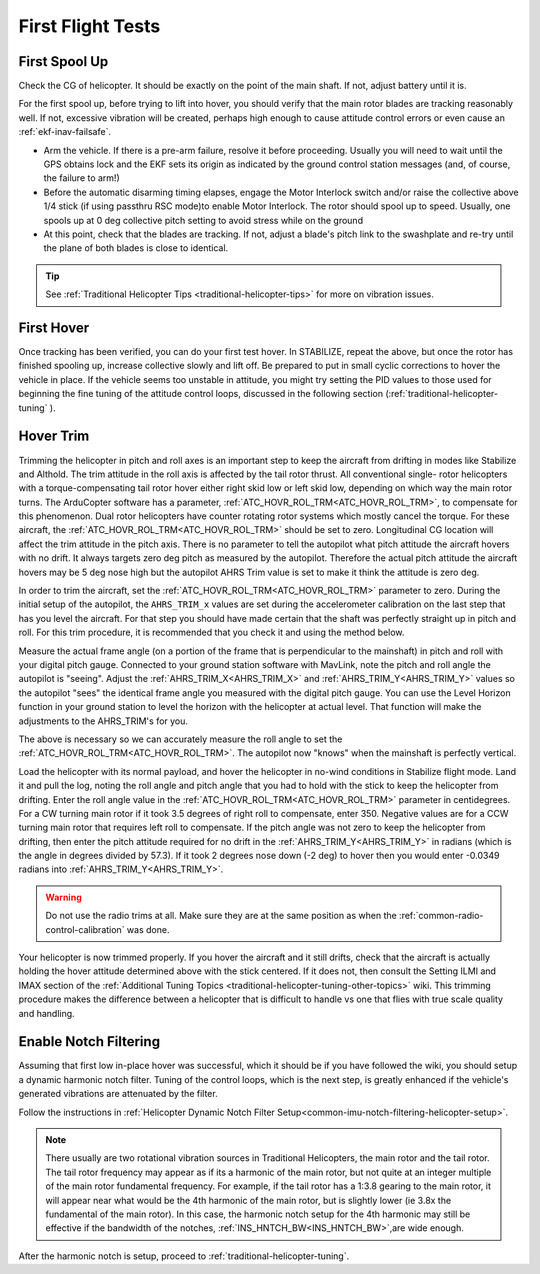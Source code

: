 .. _traditional-helicopter-first-flight-tests:

==================
First Flight Tests
==================


First Spool Up
==============

Check the CG of helicopter. It should be exactly on the point of the main shaft. If not, adjust battery until it is.

For the first spool up, before trying to lift into hover, you should verify that the main rotor blades are tracking reasonably well. If not, excessive vibration will be created, perhaps high enough to cause attitude control errors or even cause an :ref:`ekf-inav-failsafe`.

- Arm the vehicle. If there is a pre-arm failure, resolve it before proceeding. Usually you will need to wait until the GPS obtains lock and the EKF sets its origin as indicated by the ground control station messages (and, of course, the failure to arm!)
- Before the automatic disarming timing elapses, engage the Motor Interlock switch and/or raise the collective above 1/4 stick (if using passthru RSC mode)to enable Motor Interlock. The rotor should spool up to speed. Usually, one spools up at 0 deg collective pitch setting to avoid stress while on the ground
- At this point, check that the blades are tracking. If not, adjust a blade's pitch link to the swashplate and re-try until the plane of both blades is close to identical.

.. youtube:: 3g3hJtBhSJ4

.. tip:: See :ref:`Traditional Helicopter Tips <traditional-helicopter-tips>` for more on vibration issues.

First Hover
===========

Once tracking has been verified, you can do your first test hover. In STABILIZE, repeat the above, but once the rotor has finished spooling up, increase collective slowly and lift off. Be prepared to  put in small cyclic corrections to hover the vehicle in place. If the vehicle seems too unstable in attitude, you might try setting the PID values to those used for beginning the fine tuning of the attitude control loops, discussed in the following section (:ref:`traditional-helicopter-tuning` ).

Hover Trim
==========

Trimming the helicopter in pitch and roll axes is an important step to keep the
aircraft from drifting in modes like Stabilize and Althold.  The trim attitude 
in the roll axis is affected by the tail rotor thrust.  All conventional single-
rotor helicopters with a torque-compensating tail rotor hover either right skid 
low or left skid low, depending on which way the main rotor turns. The 
ArduCopter software has a parameter, :ref:`ATC_HOVR_ROL_TRM<ATC_HOVR_ROL_TRM>`, to compensate for this phenomenon. 
Dual rotor helicopters have counter rotating rotor systems which mostly cancel the torque.  For these aircraft,
the :ref:`ATC_HOVR_ROL_TRM<ATC_HOVR_ROL_TRM>` should be set to zero.
Longitudinal CG location will affect the trim attitude in the pitch
axis.  There is no parameter to tell the autopilot what pitch attitude 
the aircraft hovers with no drift. It always targets zero deg pitch as measured
by the autopilot. Therefore the actual pitch attitude the aircraft 
hovers may be 5 deg nose high but the autopilot AHRS Trim value is set
to make it think the attitude is zero deg. 

In order to trim the aircraft, set the :ref:`ATC_HOVR_ROL_TRM<ATC_HOVR_ROL_TRM>` parameter to zero. 
During the initial setup of the autopilot, the ``AHRS_TRIM_x`` values are set 
during the accelerometer calibration on the last step that has you level the 
aircraft. For that step you should have made certain that the shaft was 
perfectly straight up in pitch and roll. For this trim procedure, it is 
recommended that you check it and using the method below.

Measure the actual frame angle (on a portion of the frame that is perpendicular 
to the mainshaft) in pitch and roll with your digital pitch gauge. Connected to 
your ground station software with MavLink, note the pitch and roll angle the 
autopilot is "seeing". Adjust the :ref:`AHRS_TRIM_X<AHRS_TRIM_X>` and :ref:`AHRS_TRIM_Y<AHRS_TRIM_Y>` 
values so the autopilot "sees" the identical frame angle you measured with the digital pitch gauge. 
You can use the Level Horizon function in your ground station to level the horizon with the helicopter 
at actual level. That function will make the adjustments to the AHRS_TRIM's for you.

The above is necessary so we can accurately measure the roll angle to set the
:ref:`ATC_HOVR_ROL_TRM<ATC_HOVR_ROL_TRM>`. The autopilot now "knows" when the mainshaft is
perfectly vertical.

Load the helicopter with its normal payload, and hover the helicopter
in no-wind conditions in Stabilize flight mode. Land it and pull the log, noting
the roll angle and pitch angle that you had to hold with the stick to keep the helicopter from
drifting. Enter the roll angle value in the :ref:`ATC_HOVR_ROL_TRM<ATC_HOVR_ROL_TRM>` parameter in centidegrees.
For a CW turning main rotor if it took 3.5 degrees of right roll to compensate,
enter 350. Negative values are for a CCW turning main rotor that requires left
roll to compensate. If the pitch angle was not zero to keep the helicopter from drifting, then enter the pitch attitude 
required for no drift in the :ref:`AHRS_TRIM_Y<AHRS_TRIM_Y>` in radians (which is the angle in degrees divided by 57.3). 
If it took 2 degrees nose down (-2 deg) to hover then you would enter -0.0349 radians into :ref:`AHRS_TRIM_Y<AHRS_TRIM_Y>`.

..  warning:: Do not use the radio trims at all. Make sure they are at the same position as when the :ref:`common-radio-control-calibration` was done. 

Your helicopter is now trimmed properly. If you hover the aircraft and it still drifts, check that the aircraft is 
actually holding the hover attitude determined above with the stick centered.  If it does not, then consult the 
Setting ILMI and IMAX section of the :ref:`Additional Tuning Topics <traditional-helicopter-tuning-other-topics>` wiki. 
This trimming procedure makes the difference between a helicopter 
that is difficult to handle vs one that flies with true scale quality and handling. 

Enable Notch Filtering
======================

Assuming that first low in-place hover was successful, which it should be if you have followed the wiki, you should setup a dynamic harmonic notch filter. Tuning of the control loops, which is the next step, is greatly enhanced if the vehicle's generated vibrations are attenuated by the filter.

Follow the instructions in :ref:`Helicopter Dynamic Notch Filter Setup<common-imu-notch-filtering-helicopter-setup>`.

.. note:: There usually are two rotational vibration sources in Traditional Helicopters, the main rotor and the tail rotor. The tail rotor frequency may appear as if its a harmonic of the main rotor, but not quite at an integer multiple of the main rotor fundamental frequency. For example, if the tail rotor has a 1:3.8 gearing to the main rotor, it will appear near what would be the 4th harmonic of the main rotor, but is slightly lower (ie 3.8x the fundamental of the main rotor). In this case, the harmonic notch setup for the 4th harmonic may still be effective if the bandwidth of the notches, :ref:`INS_HNTCH_BW<INS_HNTCH_BW>`,are wide enough.

After the harmonic notch is setup, proceed to :ref:`traditional-helicopter-tuning`.
